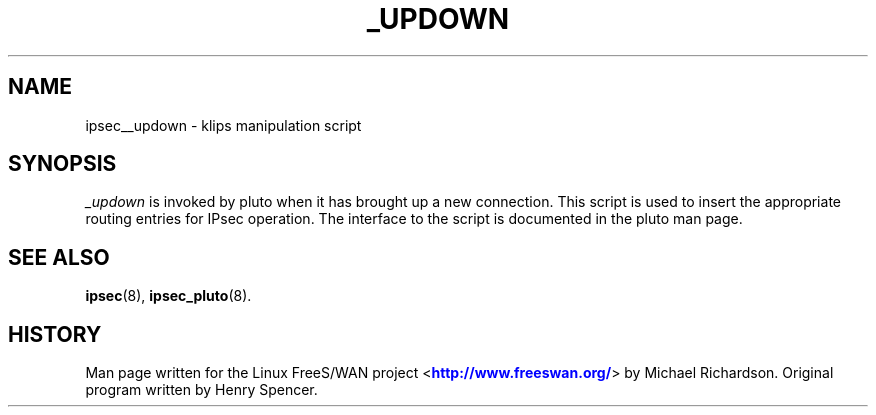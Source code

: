 '\" t
.\"     Title: _UPDOWN
.\"    Author: [FIXME: author] [see http://docbook.sf.net/el/author]
.\" Generator: DocBook XSL Stylesheets v1.75.2 <http://docbook.sf.net/>
.\"      Date: 10/06/2010
.\"    Manual: [FIXME: manual]
.\"    Source: [FIXME: source]
.\"  Language: English
.\"
.TH "_UPDOWN" "8" "10/06/2010" "[FIXME: source]" "[FIXME: manual]"
.\" -----------------------------------------------------------------
.\" * set default formatting
.\" -----------------------------------------------------------------
.\" disable hyphenation
.nh
.\" disable justification (adjust text to left margin only)
.ad l
.\" -----------------------------------------------------------------
.\" * MAIN CONTENT STARTS HERE *
.\" -----------------------------------------------------------------
.SH "NAME"
ipsec__updown \- klips manipulation script
.SH "SYNOPSIS"
.PP
\fI_updown\fR
is invoked by pluto when it has brought up a new connection\&. This script is used to insert the appropriate routing entries for IPsec operation\&. The interface to the script is documented in the pluto man page\&.
.SH "SEE ALSO"
.PP
\fBipsec\fR(8),
\fBipsec_pluto\fR(8)\&.
.SH "HISTORY"
.PP
Man page written for the Linux FreeS/WAN project <\m[blue]\fBhttp://www\&.freeswan\&.org/\fR\m[]> by Michael Richardson\&. Original program written by Henry Spencer\&.
